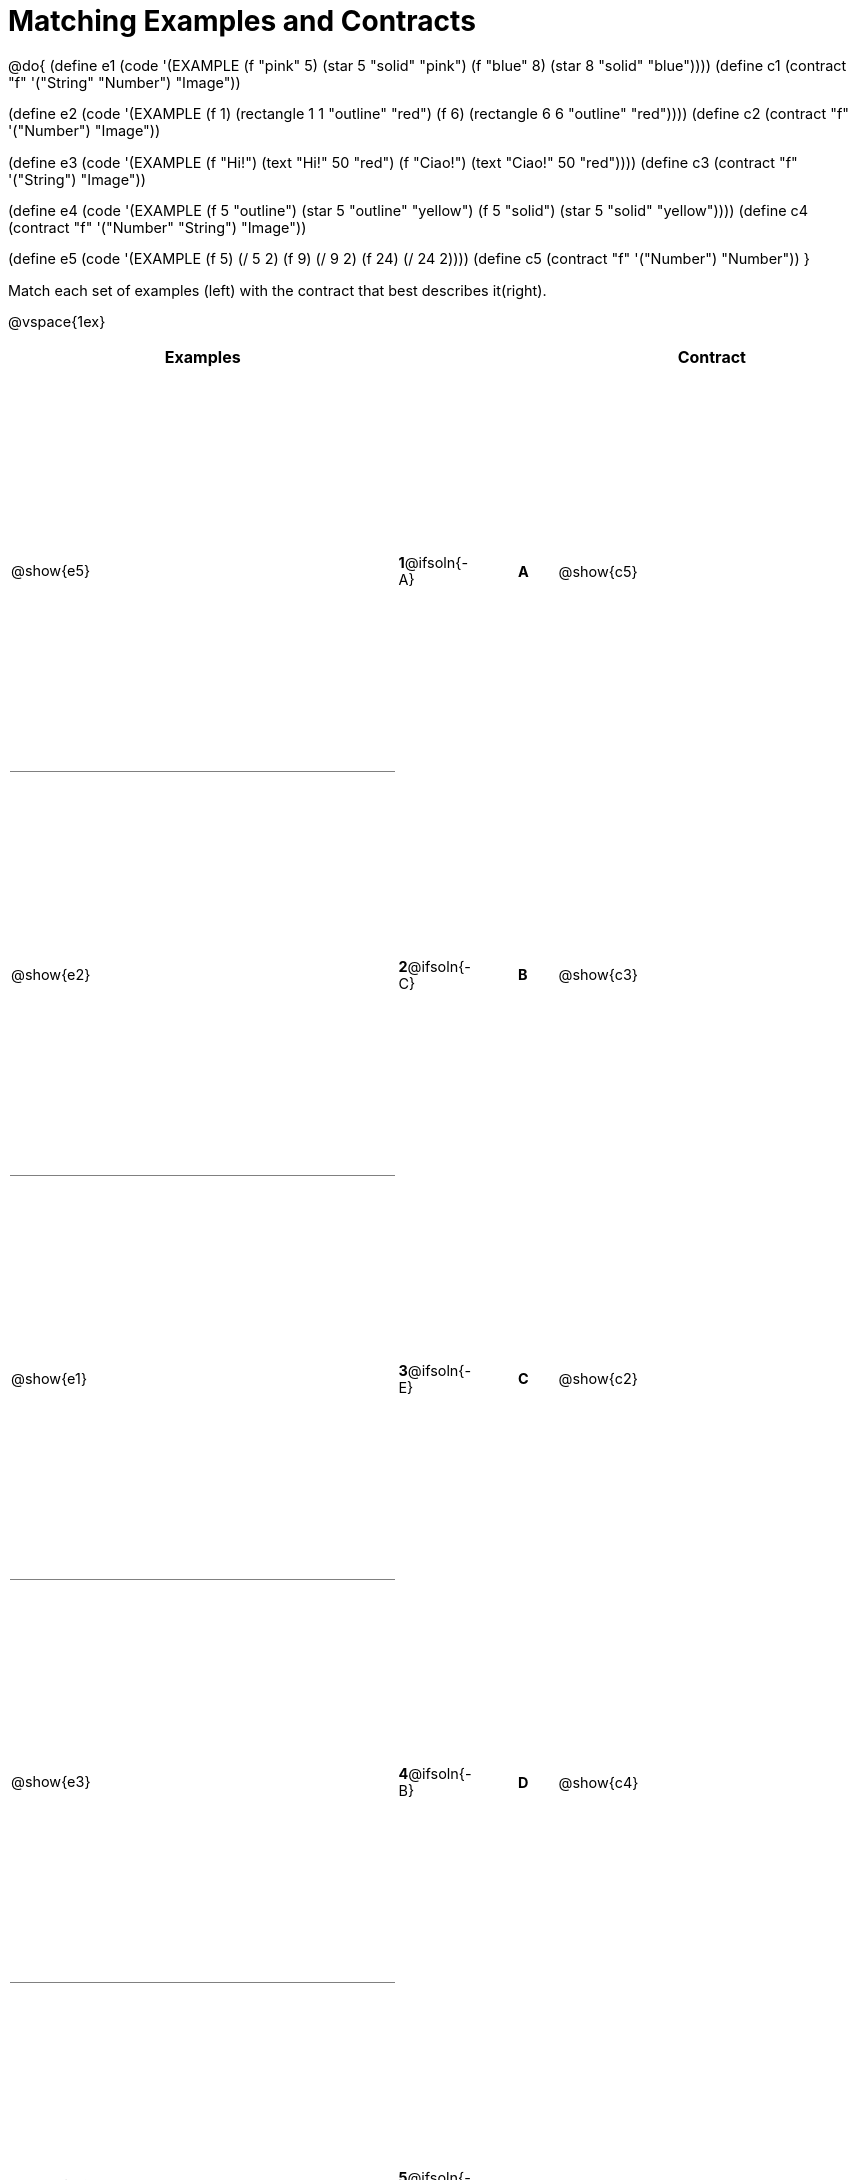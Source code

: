 [.landscape]
= Matching Examples and Contracts

++++
<style>
table { height: 95%; }
#content p { font-size: 0.9rem;}
#content div.circleevalsexp, .editbox, .cm-s-scheme {font-size: .75rem;}
#content td:first-child {border-bottom: 1pt solid gray !important;}
</style>
++++

@do{
(define e1
   (code '(EXAMPLE
    (f "pink" 5) (star 5 "solid" "pink")
    (f "blue" 8) (star 8 "solid" "blue"))))
(define c1 (contract "f" '("String" "Number") "Image"))

(define e2
   (code '(EXAMPLE
    (f 1) (rectangle  1 1 "outline" "red")
    (f 6) (rectangle 6 6 "outline" "red"))))
(define c2 (contract "f" '("Number") "Image"))

(define e3
   (code '(EXAMPLE
    (f "Hi!") (text "Hi!" 50 "red")
    (f "Ciao!") (text "Ciao!" 50 "red"))))
(define c3 (contract "f" '("String") "Image"))

(define e4
   (code '(EXAMPLE
    (f 5 "outline") (star 5 "outline" "yellow")
    (f 5 "solid") (star 5 "solid" "yellow"))))
(define c4 (contract "f" '("Number" "String") "Image"))

(define e5
   (code '(EXAMPLE
    (f  5) (/ 5 2)
    (f  9) (/ 9 2)
    (f 24) (/ 24 2))))
(define c5 (contract "f" '("Number") "Number"))
}

Match each set of examples (left) with the contract that best describes it(right).

@vspace{1ex}
[cols="<.^10a,^.^2a,1,^.^1a,>.^8a",stripes="none",grid="none",frame="none", options="header"]
|===
|  Examples|               ||      |Contract
| @show{e5}| *1*@ifsoln{-A}|| *A*  | @show{c5}
| @show{e2}| *2*@ifsoln{-C}|| *B*  | @show{c3}
| @show{e1}| *3*@ifsoln{-E}|| *C*  | @show{c2}
| @show{e3}| *4*@ifsoln{-B}|| *D*  | @show{c4}
| @show{e4}| *5*@ifsoln{-D}|| *E*  | @show{c1}
|===
